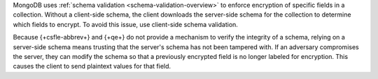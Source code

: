MongoDB uses :ref:`schema validation <schema-validation-overview>` to enforce
encryption of specific fields in a collection. Without a client-side schema,
the client downloads the server-side schema for the collection to determine 
which fields to encrypt. To avoid this issue, use client-side schema validation.

Because {+csfle-abbrev+} and {+qe+} do not provide a mechanism to verify
the integrity of a schema, relying on a server-side schema means
trusting that the server's schema has not been tampered with. If an adversary
compromises the server, they can modify the schema so that a previously
encrypted field is no longer labeled for encryption. This causes the client 
to send plaintext values for that field.